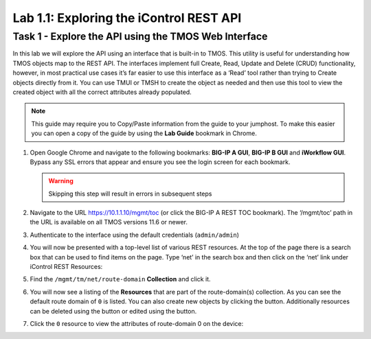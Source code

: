 .. |labmodule| replace:: 1
.. |labnum| replace:: 1
.. |labdot| replace:: |labmodule|\ .\ |labnum|
.. |labund| replace:: |labmodule|\ _\ |labnum|
.. |labname| replace:: Lab\ |labdot|
.. |labnameund| replace:: Lab\ |labund|

Lab |labmodule|\.\ |labnum|\: Exploring the iControl REST API
-------------------------------------------------------------

Task 1 - Explore the API using the TMOS Web Interface
~~~~~~~~~~~~~~~~~~~~~~~~~~~~~~~~~~~~~~~~~~~~~~~~~~~~~

In this lab we will explore the API using an interface that is built-in
to TMOS. This utility is useful for understanding how TMOS objects map
to the REST API. The interfaces implement full Create, Read, Update and
Delete (CRUD) functionality, however, in most practical use cases it’s
far easier to use this interface as a ‘Read’ tool rather than trying to
Create objects directly from it. You can use TMUI or TMSH to create the 
object as needed and then use this tool to view the created object with 
all the correct attributes already populated.

.. NOTE:: This guide may require you to Copy/Paste information from the 
   guide to your jumphost.  To make this easier you can open a copy of the
   guide by using the **Lab Guide** bookmark in Chrome.

#. Open Google Chrome and navigate to the following bookmarks: **BIG-IP
   A GUI**, **BIG-IP B GUI** and **iWorkflow GUI**. Bypass any SSL errors that
   appear and ensure you see the login screen for each bookmark.

   .. WARNING:: Skipping this step will result in errors in subsequent steps

   |image1|

#. Navigate to the URL https://10.1.1.10/mgmt/toc (or click the BIG-IP A
   REST TOC bookmark). The ‘/mgmt/toc’ path in the URL is available on
   all TMOS versions 11.6 or newer.

#. Authenticate to the interface using the default credentials (``admin/admin``)

#. You will now be presented with a top-level list of various REST
   resources. At the top of the page there is a search box
   |image2|\ that can be used to find items on the page. Type ‘net’ in
   the search box and then click on the ‘net’ link under iControl REST
   Resources: 

   |image3|

#. Find the ``/mgmt/tm/net/route-domain`` **Collection** and click it.

#. You will now see a listing of the **Resources** that are part of the
   route-domain(s) collection. As you can see the default route domain
   of ``0`` is listed. You can also create new objects by clicking the
   |image4| button. Additionally resources can be deleted using the
   |image5| button or edited using the |image6| button.

#. Click the ``0`` resource to view the attributes of route-domain 0 on
   the device:

   |image7|

.. |image1| image:: /_static/class1/image001.png
   :scale: 75%
.. |image2| image:: /_static/class1/image002.png
.. |image3| image:: /_static/class1/image003.png
.. |image4| image:: /_static/class1/image004.png
.. |image5| image:: /_static/class1/image005.png
.. |image6| image:: /_static/class1/image006.png
.. |image7| image:: /_static/class1/image007.png
